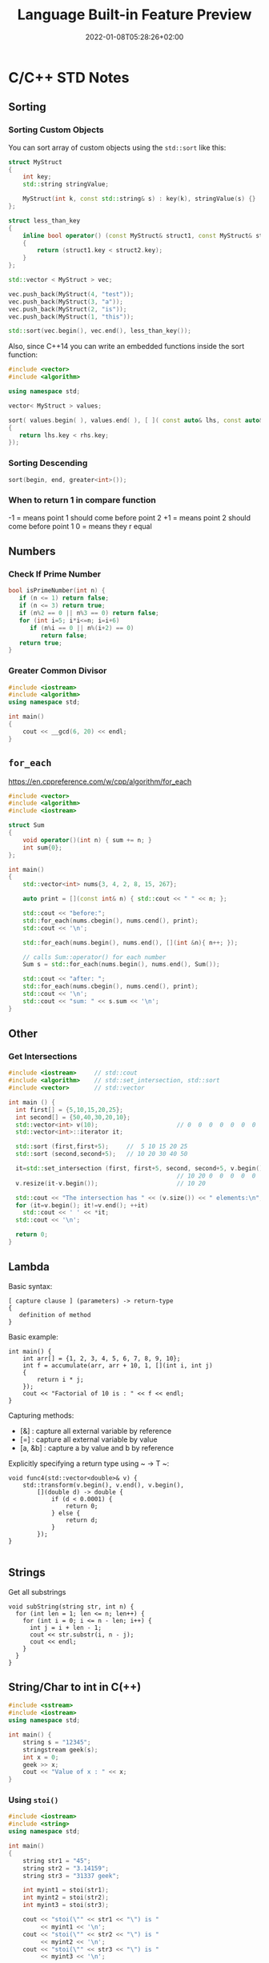 #+TITLE: Language Built-in Feature Preview
#+date: 2022-01-08T05:28:26+02:00
#+hugo_tags: "Computer Science" "C++" "C#" ".NET"
* C/C++ STD Notes
** Sorting
*** Sorting Custom Objects
You can sort array of custom objects using the ~std::sort~ like this:
#+begin_src cpp
struct MyStruct
{
    int key;
    std::string stringValue;

    MyStruct(int k, const std::string& s) : key(k), stringValue(s) {}
};

struct less_than_key
{
    inline bool operator() (const MyStruct& struct1, const MyStruct& struct2)
    {
        return (struct1.key < struct2.key);
    }
};

std::vector < MyStruct > vec;

vec.push_back(MyStruct(4, "test"));
vec.push_back(MyStruct(3, "a"));
vec.push_back(MyStruct(2, "is"));
vec.push_back(MyStruct(1, "this"));

std::sort(vec.begin(), vec.end(), less_than_key());

#+end_src

#+RESULTS:

Also, since C++14 you can write an embedded functions inside the sort function:
#+begin_src cpp
#include <vector>
#include <algorithm>

using namespace std;

vector< MyStruct > values;

sort( values.begin( ), values.end( ), [ ]( const auto& lhs, const auto& rhs )
{
   return lhs.key < rhs.key;
});
#+end_src
*** Sorting Descending
#+begin_src cpp
sort(begin, end, greater<int>());
#+end_src
*** When to return 1 in compare function
-1 = means point 1 should come before point 2
+1 = means point 2 should come before point 1
 0 = means they r equal
** Numbers
*** Check If Prime Number
#+begin_src C
bool isPrimeNumber(int n) {
   if (n <= 1) return false;
   if (n <= 3) return true;
   if (n%2 == 0 || n%3 == 0) return false;
   for (int i=5; i*i<=n; i=i+6)
      if (n%i == 0 || n%(i+2) == 0)
         return false;
   return true;
}
#+end_src
*** Greater Common Divisor
#+begin_src cpp
#include <iostream>
#include <algorithm>
using namespace std;

int main()
{
	cout << __gcd(6, 20) << endl;
}

#+end_src

#+RESULTS:
: 2

** ~for_each~
https://en.cppreference.com/w/cpp/algorithm/for_each
#+begin_src cpp
#include <vector>
#include <algorithm>
#include <iostream>

struct Sum
{
    void operator()(int n) { sum += n; }
    int sum{0};
};

int main()
{
    std::vector<int> nums{3, 4, 2, 8, 15, 267};

    auto print = [](const int& n) { std::cout << " " << n; };

    std::cout << "before:";
    std::for_each(nums.cbegin(), nums.cend(), print);
    std::cout << '\n';

    std::for_each(nums.begin(), nums.end(), [](int &n){ n++; });

    // calls Sum::operator() for each number
    Sum s = std::for_each(nums.begin(), nums.end(), Sum());

    std::cout << "after: ";
    std::for_each(nums.cbegin(), nums.cend(), print);
    std::cout << '\n';
    std::cout << "sum: " << s.sum << '\n';
}
#+end_src

** Other
*** Get Intersections
#+begin_src cpp
#include <iostream>     // std::cout
#include <algorithm>    // std::set_intersection, std::sort
#include <vector>       // std::vector

int main () {
  int first[] = {5,10,15,20,25};
  int second[] = {50,40,30,20,10};
  std::vector<int> v(10);                      // 0  0  0  0  0  0  0  0  0  0
  std::vector<int>::iterator it;

  std::sort (first,first+5);     //  5 10 15 20 25
  std::sort (second,second+5);   // 10 20 30 40 50

  it=std::set_intersection (first, first+5, second, second+5, v.begin());
                                               // 10 20 0  0  0  0  0  0  0  0
  v.resize(it-v.begin());                      // 10 20

  std::cout << "The intersection has " << (v.size()) << " elements:\n";
  for (it=v.begin(); it!=v.end(); ++it)
    std::cout << ' ' << *it;
  std::cout << '\n';

  return 0;
}
#+end_src

#+RESULTS:
| The | intersection | has | 2 | elements: |
|  10 |           20 |     |   |           |

** Lambda
Basic syntax:
#+begin_src
[ capture clause ] (parameters) -> return-type
{
   definition of method
}
#+end_src
Basic example:
#+begin_src C++
int main() {
    int arr[] = {1, 2, 3, 4, 5, 6, 7, 8, 9, 10};
    int f = accumulate(arr, arr + 10, 1, [](int i, int j)
    {
        return i * j;
    });
    cout << "Factorial of 10 is : " << f << endl;
}
#+end_src

Capturing methods:
   -  [&] : capture all external variable by reference
   -  [=] : capture all external variable by value
   -  [a, &b] : capture a by value and b by reference

Explicitly specifying a return type using ~ -> T ~:
#+begin_src C++
void func4(std::vector<double>& v) {
    std::transform(v.begin(), v.end(), v.begin(),
        [](double d) -> double {
            if (d < 0.0001) {
                return 0;
            } else {
                return d;
            }
        });
}

#+end_src

** Strings
Get all substrings
#+begin_src c++
void subString(string str, int n) {
  for (int len = 1; len <= n; len++) {
    for (int i = 0; i <= n - len; i++) {
      int j = i + len - 1;
      cout << str.substr(i, n - j);
      cout << endl;
    }
  }
}
#+end_src
** String/Char to int in C(++)
#+begin_src cpp
#include <sstream>
#include <iostream>
using namespace std;

int main() {
    string s = "12345";
    stringstream geek(s);
    int x = 0;
    geek >> x;
    cout << "Value of x : " << x;
}
#+end_src
#+RESULTS:
: Value of x : 12345
*** Using ~stoi()~
#+begin_src cpp
#include <iostream>
#include <string>
using namespace std;

int main()
{
    string str1 = "45";
    string str2 = "3.14159";
    string str3 = "31337 geek";

    int myint1 = stoi(str1);
    int myint2 = stoi(str2);
    int myint3 = stoi(str3);

    cout << "stoi(\"" << str1 << "\") is "
         << myint1 << '\n';
    cout << "stoi(\"" << str2 << "\") is "
         << myint2 << '\n';
    cout << "stoi(\"" << str3 << "\") is "
         << myint3 << '\n';

    return 0;
}
#+end_src
*** Using ~atoi()~
#+begin_src c++
#include <cstdlib>
#include <iostream>
using namespace std;

int main()
{
    const char* str1 = "42";
    const char* str2 = "3.14159";
    const char* str3 = "31337 geek";

    int num1 = atoi(str1);
    int num2 = atoi(str2);
    int num3 = atoi(str3);

    cout << "atoi(\"" << str1 << "\") is " << num1 << '\n';
    cout << "atoi(\"" << str2 << "\") is " << num2 << '\n';
    cout << "atoi(\"" << str3 << "\") is " << num3 << '\n';

    return 0;

#+end_src
*** Which one to use?
I find std::atoi() a horrible function: It returns zero on error. If you consider zero as a
valid input, then you cannot tell whether there was an error during the conversion or the
input was zero. That's just bad.

If you don't care about correctness or you know for sure that you won't have zero as input
or you consider that an error anyway, then, perhaps the C functions might be faster
(probably due to the lack of exception handling). It depends on your compiler, your standard
library implementation, your hardware, your input, etc. The best way is to measure it.
However, I suspect that the difference, if any, is negligible.

*** Using char asci
#+begin_src c
char a = '4';
int ia = a - '0';
#+end_src

** Multiplay all elements of vector with n
#+begin_src c++
std::transform(myv1.begin(), myv1.end(), myv1.begin(),
               std::bind(std::multiplies<T>(), std::placeholders::_1, n));
#+end_src

** Extract Vector
#+begin_src csharp
vector<T>::const_iterator first = myVec.begin() + 100000;
vector<T>::const_iterator last = myVec.begin() + 101000;
vector<T> newVec(first, last);
#+end_src

** Check if all values are true
#+begin_src cpp
std::all_of(vec.begin(), vec.end(), [](bool v) { return v; });
#+end_src

** Remove Spaces From String
#+begin_src cpp
#include <iostream>
#include <string>

using std::cout; using std::cin;
using std::endl; using std::string;

int main(){
    string str = "  Arbitrary   str ing with lots of spaces to be removed   .";

    cout << str << endl;

    str.erase(std::remove(str.begin(), str.end(), ' '), str.end());

    cout << str << endl;

    return EXIT_SUCCESS;
}
#+end_src
** Remove Every non alpha from string
#+begin_src c++
s.erase(std::remove_if(s.begin(), s.end(), (int(*)(int))std::isalnum), s.end());
#+end_src

** String To Upper
#+begin_src cpp
std::transform(str.begin(), str.end(),str.begin(), ::toupper);
#+end_src
** Sum of vector

* Qt Notes
** Convert a Widget into a Central Widget
#+begin_src cpp
this->setCentralWidget(ui->whateverWidget);
#+end_src
* C# Notes
** Get a Random Set of String
#+begin_src csharp
public static string RandomString(int length)
{
    var random = new Random();
    const string chars = "ABCDEFGHIJKLMNOPQRSTUVWXYZ0123456789";
    return new string(Enumerable.Repeat(chars, length)
        .Select(s => s[random.Next(s.Length)]).ToArray());
}
#+end_src
** ~StringWriter~ vs ~StringBuilder~
~StringWriter~ derives from ~TextWriter~, which allows various classes to write text without
caring where it's going. In the case of ~StringWriter~, the output is just into memory. You
would use this if you're calling an API which needs a ~TextWriter~ but you only want to build
up results in memory.

~StringBuilder~ is essentially a buffer which allows you to perform multiple operations
(typically appends) to a "logical string" without creating a new string object each time.
You would use this to construct a string in multiple operations.

** Deferred Execution vs Immediate Execution
The LINQ queries are executed in two different ways as follows.

- Deferred execution
- Immediate execution

Based on the above two types of execution, the LINQ operators are divided into 2 categories.
They are as follows:

1. Deferred or Lazy Operators:  These query operators are used for deferred execution. For example – ~select~, ~SelectMany~, ~where~, ~Take~, ~Skip~, etc. are belongs to Deferred or Lazy Operators category.
2. Immediate or Greedy Operators: These query operators are used for immediate execution. For Example – ~count~, ~average~, ~min~, ~max~, ~First~, ~Last~, ~ToArray~, ~ToList~, etc. are belongs to the Immediate or Greedy Operators category.


*** Deferred Execution

In this case, the LINQ Query is not executed at the point of its declaration. That means,
when we write a LINQ query, it doesn’t execute by itself. It executes only when we access
the query results. So, here the execution of the query is deferred until the query variable
is iterated over using for each loop.

#+begin_src csharp
using System;
using System.Collections.Generic;
using System.Linq;

namespace LINQDemo
{
    public class Employee
    {
        public int ID { get; set; }
        public string Name { get; set; }
        public int Salary { get; set; }
    }

    class Program
    {
        public static void Main()
        {
            List<Employee> listEmployees = new List<Employee>
            {
                new Employee { ID= 1001, Name = "Priyanka", Salary = 80000 },
                new Employee { ID= 1002, Name = "Anurag", Salary = 90000 },
                new Employee { ID= 1003, Name = "Preety", Salary = 80000 }
            };

            // In the below statement the LINQ Query is only defined and not executed
            // If the query is executed here, then the result should not display Santosh
            IEnumerable<Employee> result = from emp in listEmployees
                                           where emp.Salary == 80000
                                           select emp;

            // Adding a new employee with Salary = 80000 to the collection listEmployees
            listEmployees.Add(new Employee { ID = 1004, Name = "Santosh", Salary = 80000 });

            // The LINQ query is actually executed when we iterate thru using a for each loop
            // This is proved because Santosh is also included in the result
            foreach (Employee emp in result)
            {
                Console.WriteLine($" {emp.ID} {emp.Name} {emp.Salary}");
            }
            Console.ReadKey();
        }
    }
}
#+end_src

We will get the following advantages

1. It avoids unnecessary query execution which improves the performance of the application.
2. The Query creation and the Query execution are decoupled which provide us the flexibility to create the query in several steps.
3. A Linq deferred execution query is always re-evaluated when we re-enumerate. As a result, we always get the updated data.

In the case of Immediate Execution, the LINQ query is executed at the point of its
declaration. So, it forces the query to execute and gets the result immediately. Let us
see an example for a better understanding. The following example is self-explained. So,
please go through the comment lines.

*** Immediate Execution
In the case of Immediate Execution, the LINQ query is executed at the point of its
declaration. So, it forces the query to execute and gets the result immediately. Let us see
an example for a better understanding. The following example is self-explained. So, please
go through the comment lines.

#+begin_src csharp
using System;
using System.Collections.Generic;
using System.Linq;

namespace LINQDemo
{
    public class Employee
    {
        public int ID { get; set; }
        public string Name { get; set; }
        public int Salary { get; set; }
    }

    class Program
    {
        public static void Main()
        {
            List<Employee> listEmployees = new List<Employee>
            {
                new Employee { ID= 1001, Name = "Priyanka", Salary = 80000 },
                new Employee { ID= 1002, Name = "Anurag", Salary = 90000 },
                new Employee { ID= 1003, Name = "Preety", Salary = 80000 }
            };

            // In the following statement, the LINQ Query is executed immediately as we are
            // Using the ToList() method which is a greedy operator which forces the query
            // to be executed immediately
            IEnumerable<Employee> result = (from emp in listEmployees
                                           where emp.Salary == 80000
                                           select emp).ToList();

            // Adding a new employee with Salary = 80000 to the collection listEmployees
            // will not have any effect on the result as the query is already executed
            listEmployees.Add(new Employee { ID = 1004, Name = "Santosh", Salary = 80000 });

            // The above LINQ query is executed at the time of its creation.
            // This is proved because Santosh is not included in the result
            foreach (Employee emp in result)
            {
                Console.WriteLine($" {emp.ID} {emp.Name} {emp.Salary}");
            }

            Console.ReadKey();
        }
    }
}
#+end_src

*** Differences between ~IEnumerable~ and ~IQueryable~
The ~IEnumerable~ and ~IQueryable~ are used to hold a collection of data and also used to
perform data manipulation operations such as filtering, Ordering, Grouping, etc.


Here in this demo, we will create a console application that will retrieve the data from the
SQL Server database using Entity Framework database first approach. We are going to fetch
the following Student information from the Student table.

Here is my scheme:
#+begin_src sql
-- Create the required Student table
CREATE TABLE Student
(
     ID INT PRIMARY KEY,
     FirstName VARCHAR(50),
     LastName VARCHAR(50),
     Gender VARCHAR(50)
)
GO

-- Insert the required test data
INSERT INTO Student VALUES (101, 'Steve', 'Smith', 'Male')
INSERT INTO Student VALUES (102, 'Sara', 'Pound', 'Female')
INSERT INTO Student VALUES (103, 'Ben', 'Stokes', 'Male')
INSERT INTO Student VALUES (104, 'Jos', 'Butler', 'Male')
INSERT INTO Student VALUES (105, 'Pam', 'Semi', 'Female')
GO
#+end_src

Let us modify the Program class as shown below.

#+begin_src csharp
using System;
using System.Collections.Generic;
using System.Linq;

namespace LINQDemo
{
    class Program
    {
        static void Main(string[] args)
        {
            StudentDBContext dBContext = new StudentDBContext();
            IEnumerable<Student> listStudents = dBContext.Students.Where(x => x.Gender == "Male");
            listStudents = listStudents.Take(2);

            foreach(var std in listStudents)
            {
                Console.WriteLine(std.FirstName + " " + std.LastName);
            }

            Console.ReadKey();
        }
    }
}
#+end_src

Here we create the LINQ Query using ~IEnumerable~. Please use SQL Profiler to log the SQL
Script. Now run the application and you will see the following SQL Script is generated and
executed.

#+begin_src sql
SELECT
    [Extent1].[ID] AS [ID],
    [Extent1].[FirstName] AS [FirstName],
    [Extent1].[LastName] AS [LastName],
    [Extent1].[Gender] AS [Gender]
    FROM [dbo].[Student] AS [Extent1]
    WHERE 'Male' = [Extent1].[Gender]
#+end_src

As shown in the above SQL Script, it will not use the TOP clause. So here it will fetch the
data from SQL Server to in-memory and then it will filter the data.

Let's check it again using ~IQuerable~:

#+begin_src csharp
using System;
using System.Linq;

namespace LINQDemo
{
    class Program
    {
        static void Main(string[] args)
        {
            StudentDBContext dBContext = new StudentDBContext();
            IQueryable<Student> listStudents = dBContext.Students
                                .AsQueryable()
                                .Where(x => x.Gender == "Male");
            listStudents = listStudents.Take(2);

            foreach(var std in listStudents)
            {
                Console.WriteLine(std.FirstName + " " + std.LastName);
            }

            Console.ReadKey();
        }
    }
}
#+end_src

Check the SQL Script:
#+begin_src sql
SELECT TOP (2)
    [Extent1].[ID] AS [ID],
    [Extent1].[FirstName] AS [FirstName],
    [Extent1].[LastName] AS [LastName],
    [Extent1].[Gender] AS [Gender]
    FROM [dbo].[Student] AS [Extent1]
    WHERE 'Male' = [Extent1].[Gender]
#+end_src

As you can see it includes the TOP clause in the SQL Script and then fetches the data from
the database.

*Main differences:*

| ~IEnumerable~                                                                                                                                                                                                                                 | ~IQuerable~                                                                                                                                                                     |
|-----------------------------------------------------------------------------------------------------------------------------------------------------------------------------------------------------------------------------------------------+---------------------------------------------------------------------------------------------------------------------------------------------------------------------------------|
| *While querying the data from the database, the ~IEnumerable~ executes the “select statement” on the server-side (i.e. on the database), loads data into memory on the client-side, and then only applied the filters on the retrieved data.* | While querying the data from a database, the ~IQueryable~ executes the “select query” with the applied filter on the server-side i.e. on the database, and then retrieves data. |
| So you need to use the ~IEnumerable~ when you need to query the data from in-memory collections like List, Array, and so on.                                                                                                                  | So you need to use the ~IQueryable~ when you want to query the data from out-memory such as remote database, service, etc.                                                      |
| The ~IEnumerable~ is mostly used for LINQ to Object and LINQ to XML queries.                                                                                                                                                                  | ~IQueryable~ is mostly used for LINQ to SQL and LINQ to Entities queries.                                                                                                       |
| The ~IEnumerable~ collection is of type forward only. That means it can only move in forward, it can’t move backward and between the items.                                                                                                   | The collection of type IQueryable can move only forward, it can’t move backward and between the items.                                                                          |
| ~IEnumerable~ supports deferred execution.                                                                                                                                                                                                    | ~IQueryable~ supports deferred execution.                                                                                                                                       |
| It doesn’t support custom queries.                                                                                                                                                                                                            | It also supports custom queries using ~CreateQuery~ and Executes methods.                                                                                                       |
| The ~IEnumerable~ doesn’t support lazy loading. Hence, it is not suitable for paging like scenarios.                                                                                                                                          | ~IQueryable~ supports lazy loading and hence it is suitable for paging like scenarios.                                                                                          |

** ~IEnumerable~, ~ICollection~, ~IList~ and ~List~
*** ~IEnumerable~
First of all, it is important to understand, that there are two different interfaces defined
in the .NET base class library. There is a non-generic ~IEnumerable~ interface and there is a
generic type-safe IEnumerable<T> interface.

The ~IEnumerable~ interface is located in the ~System.Collections~ namespace and contains only a
single method definition. The interface definition looks like this:

#+begin_src csharp
public interface IEnumerable
{
  IEnumerator GetEnumerator();
}
#+end_src

The ~GetEnumerator~ method must return an instance of an object of a class which implements
the ~IEnumerator~ interface.

It is important to know that the C# language foreach keyword works with all types that
implement the IEnumerable interface. Only in C# it also works with things that don’t
explicitly implement IEnumerable or ~IEnumerable<T>~. I believe you have been using the
foreach keyword many times and without worrying about the reason why and how it worked with
that type.

*** ~IEnumerable<T>~
Let’s now take a look at the definition of the generic and type-safe version called
~IEnumerable<T>~ which is located in the ~System.Collections.Generic~ namespace:

#+begin_src csharp
public interface IEnumerable<out T> : IEnumerable
{
  IEnumerator<T> GetEnumerator();
}
#+end_src

As you can see the ~IEnumerable<T>~ interface inherits from the IEnumerable interface.
Therefore a type which implements ~IEnumerable<T>~ has also to implement the members of
~IEnumerable~.

~IEnumerable<T>~ defines a single method ~GetEnumerator~ which returns an instance of an object
that implements the ~IEnumerator<T>~ interface.


*** ~ICollection~
As you can imagine, there are also two versions of ICollection which are
~System.Collections.ICollection~ and the generic version
~System.Collections.Generic.ICollection<T>~.

#+begin_src csharp
public interface ICollection : IEnumerable
{
  int Count { get; }
  bool IsSynchronized { get; }
  Object SyncRoot { get; }

  void CopyTo(Array array, int index);
}
#+end_src

~ICollection~ inherits from ~IEnumerable~. You therefore have all members from the ~IEnumerable~
interface implemented in all classes that implement the ~ICollection~ interface.


*** ~ICollection<T>~
When we look at the generic version of ICollection, you’ll recognize that it does not look
exactly the same as the non-generic equivalent:

#+begin_src csharp
public interface ICollection<T> : IEnumerable<T>, IEnumerable
{
  int Count { get; }
  bool IsReadOnly { get; }
  void Add(T item);
  void Clear();
  bool Contains(T item);
  void CopyTo(T[] array, int arrayIndex);
  bool Remove(T item);
}
#+end_src

*** ~IList~
The ~IList~ interface has of course a non-generic and a generic version. We start with looking
at the non-generic ~IList~ interface:

#+begin_src csharp
public interface IList : ICollection, IEnumerable
{
  bool IsFixedSize { get; }
  bool IsReadOnly { get; }
  Object this[int index] { get; set; }

  int Add(Object value);
  void Clear();
  bool Contains(Object value);
  int IndexOf(Object value);
  void Insert(int index, Object value);
  void Remove(Object value);
  void RemoveAt(int index);
}
#+end_src

*** Which to Use?
If you use a narrower interface type such as ~IEnumerable~ instead of IList, you protect your
code against breaking changes. If you use IEnumerable, the caller of your method can provide
any object which implements the IEnumerable interface. These are nearly all collection types
of the base class library and in addition many custom defined types. The caller code can be
changed in the future and your code won’t break that easily as it would if you had used
ICollection or even worse IList.


If you use a wider interface type such as IList, you are more in danger of breaking code
changes. If someone wants to call your method with a custom defined object which only
implements IEnumerable, it simply won’t work and will result in a compilation error.

The following table gives you an overview of how you can decide which type you should depend
on.

** Add Configuration to Console Application
Create a console application using dotnet command line or visual studio. Once the
application is created, add a reference to ~Microsoft.Extensions.Hosting nuget~ package. This
package will provide all the necessary stuff.

Add a json file, ~appsettings.json~, to the console application project. Notice that we have
not made any code changes, so the file is not being read yet.

After adding the file, right click on ~appsettings.json~ and select properties. Then set “Copy
to Ouptut Directory” option to Copy Always.

#+begin_src csharp
    private static IConfiguration _configuration;
    static InitConfig()
    {
        // init configuration
        var builder = new ConfigurationBuilder().AddJsonFile("settings.json", true, true);
        _configuration = builder.Build();
    }
#+end_src

** Add Font & Wrine On a Picture

To draw multiple strings, call ~graphics.DrawString~ multiple times. You can specify the
location of the drawn string. This example we will draw two strings ~"Hello"~, ~"Word"~ (~"Hello"~
in blue color upfront ~"Word"~ in red color):

#+begin_src csharp
string firstText = "Hello";
string secondText = "World";

PointF firstLocation = new PointF(10f, 10f);
PointF secondLocation = new PointF(10f, 50f);

string imageFilePath = @"path\picture.bmp"
Bitmap bitmap = (Bitmap)Image.FromFile(imageFilePath);//load the image file

using(Graphics graphics = Graphics.FromImage(bitmap))
{
    using (Font arialFont =  new Font("Arial", 10))
    {
        graphics.DrawString(firstText, arialFont, Brushes.Blue, firstLocation);
        graphics.DrawString(secondText, arialFont, Brushes.Red, secondLocation);
    }
}
bitmap.Save(imageFilePath);//save the image file#+end_src
#+end_src csharp

** Load Font From a File
#+begin_src csharp
PrivateFontCollection collection = new PrivateFontCollection();
collection.AddFontFile(@"C:\Projects\MyProj\free3of9.ttf");
FontFamily fontFamily = new FontFamily("Free 3 of 9", collection);
Font font = new Font(fontFamily, height);
#+end_src
** Check If an Object is Number
#+begin_src csharp
public static bool IsNumber(this object value)
{
    return value is sbyte
            || value is byte
            || value is short
            || value is ushort
            || value is int
            || value is uint
            || value is long
            || value is ulong
            || value is float
            || value is double
            || value is decimal;
}
#+end_src

** Check If a Char is Digit
#+begin_src csharp
using System;

public class IsDigitSample {
    public static void Main() {
        char ch = '8';

        Console.WriteLine(Char.IsDigit(ch));					// Output: "True"
        Console.WriteLine(Char.IsDigit("sample string", 7));	// Output: "False"
    }
}
#+end_src

** Merge Two Images
#+begin_src csharp
 Image image1 = GetFirstImage();

        Image image2 = GetSecondImage();

        var bitmapImage = new Bitmap(Math.Max(image1.Width, image2.Width), (image1.Height + image2.Height));
#+end_src
#+begin_src csharp
        using (Graphics g = Graphics.FromImage(bitmapImage))
        {
            g.DrawImage(image1, 0, 0);
            g.DrawImage(image2, 0, image1.Height);
        }

#+end_src
** Add Image To Pdf
#+begin_src csharp
using System.IO;
using PdfSharp.Drawing;
using PdfSharp.Pdf;

public sealed class PdfHelper
{
    private PdfHelper()
    {
    }

    public static PdfHelper Instance { get; } = new PdfHelper();

    public void SaveImageAsPdf(string imageFileName, PdfDocument x, int width = 1117)
    {
        System.Text.Encoding.RegisterProvider(System.Text.CodePagesEncodingProvider.Instance);

        using (var document = x )
        {
            PdfPage page = document.AddPage();
            using (XImage img = XImage.FromFile(imageFileName))
            {
                // Calculate new height to keep image ratio
                var height = (int) (((double) width / (double) img.PixelWidth) * img.PixelHeight);

                // Change PDF Page size to match image
                page.Width = width;
                page.Height = height;

                XGraphics gfx = XGraphics.FromPdfPage(page);
                gfx.DrawImage(img, 0, 0, width, height);
            }

            // document.Save("file.pdf");
        }
    }
}
#+end_src
** Init-Only Property
The following code:
#+begin_src csharp
public class Member {
    public int Id {
        get;
        init;
    } // set is replaced with init
    public string Name {
        get;
        set;
    }
    public string Address {
        get;
        set;
    }
}

using System;
namespace C_9._0 {
    class Program {
        static void Main(string[] args) {
            Member memberObj = new Member {
                Id = 1
            };
}
#+end_src

Is equive to:

#+begin_src csharp
public class Member
{
    public Member(int memberId)
    {
        Id = memberId;
    }
    public int Id { get; }
    public string Name { get; set; }
    public string Address { get; set; }
}
using System;
namespace C_9._0 {
    class Program {
        static void Main(string[] args) {
            Member memberObj = new Member(1);

}
#+end_src

In other words, the Id propery is immutable in both cases.
** Records
Let's discuss the below code snippet:
#+begin_src
public class Member
{
    public int ID { get; init; }
    public string FirstName { get; init; }
    public string LastName { get; init; }
    public string Address { get; init; }
}

#+end_src

Init properties are immutable properties which means member class properties cannot change.
What will you do if you want to add a new property in the Member class (like the middle
name) or change the value of the address property? The only way is you have to create new
objects and then assign a new value, right?

Here I am going to create a new Membar class object and assign values to it.

#+begin_src csharp
var member = new Member
{
    Id=1,
    FirstName="Kirtesh",
    LastName="Shah",
    Address="Vadodara"
};
#+end_src

Assume that you want to change the address from "Vadodara "" to "Mumbai":
#+begin_src csharp
var new member = new Member
{
    Id = member.Id,
    FirstName = member.FirstName,
    LastName = member.LastName,
    Address = "Mumbai"
};
#+end_src

Now suppose we want to add new property, Middle Name, in Member class.

#+begin_src csharp
public class Member
{
    public int ID { get; init; }
    public string FirstName { get; init; }
    public string MiddleName { get; init; }
    public string LastName { get; init; }
    public string Address { get; init; }
}

var member = new Member
{
    Id=1,
    FirstName="Kirtesh",
    MiddleName = "D",
    LastName="Shah",
    Address = "Vadodara"
};

var newMember = new Member
{
    Id = member.Id,
    FirstName = member.FirstName,
    MiddleName = member.MiddleName,
    LastName = member.LastName,
    Address = "Mumbai"
};
#+end_src

What you will do if you have hundreds of properties? It will become so difficult, right?
Hence C# 9.0 introduced Record type to work with immutable data and solve the above issue.

#+begin_src csharp
public record Member
{
    public int ID { get; init; }
    public string FirstName { get; init; }
    public string LastName { get; init; }
    public string Address { get; init; }
}
#+end_src

What's the difference between the earlier Member class and the new Member record type? The
only change is, we have replaced, Class,  keyword with, Recor, . Now Member
record type is treated as an immutable data value.
*** ~with~
C# 9.0 introduces the 'With' expression with RecordType. It is mainly used to create new
objects more effectively.

Before we understand the 'With' expression let's discuss the below code,

#+begin_src csharp
var member = new Member
{
    Id=1,
    FirstName="Kirtesh",
    LastName="Shah",
    Address = "Vadodara"
};

var newMember = member with { Address = "Mumbai" };
#+end_src

Another feature of the records, is that you can grap properties using the syntax sugar:
#+begin_src csharp
var (name, dateOfBirth) = x;
#+end_src
** Unique Identifier Example
#+begin_src csharp
public class project
{
    [Key]
    [DatabaseGenerated(DatabaseGeneratedOption.Identity)]
    public Guid id { get; set; }

    [Required]
    public string aliasName { get; set; }

    [ForeignKey("Features")]
    public virtual List<int> featureIds { get; set; }
}
#+end_src
#+begin_src csharp
public class feature
{
    [Key]
    [DatabaseGenerated(DatabaseGeneratedOption.Identity)]
    public int id { get; set; }

    [Required]
    public string name { get; set; }

    [DataType(DataType.MultilineText)]
    public string description { get; set; }
}
#+end_src
#+begin_src csharp
public DbSet<project> Projects { get; set; }
public DbSet<feature> Features { get; set; }
#+end_src
** RestSharp Notes
Before making a request using ~RestClient~, you need to create a request instance:
#+begin_src csharp
var request = new RestRequest(resource); // resource is the sub-path of the client base path
#+end_src
The default request type is GET and you can override it by setting the Method property. You
can also set the method using the constructor overload:
#+begin_src csharp
var request = new RestRequest(resource, Method.Post);
#+end_src
After you've created a ~RestRequest~, you can add parameters to it. Below, you can find all
the parameter types supported by RestSharp. Client is instanciated like:
#+begin_src csharp
var client = new RestClient("https://api.twitter.com/1.1")
#+end_src
*** TODO Authentication
*** Adding Parameters
#+begin_src csharp
request.AddParameter("status", 1);
request.AddParameter("priority", "high");
request.AddParameter("ids", "123,456");
#+end_src
or:
#+begin_src csharp
var params = new {
    status = 1,
    priority = "high",
    ids = new [] { "123", "456" }
};
request.AddObject(params);
#+end_src
*** Url Segments
Unlike GetOrPost, this ParameterType replaces placeholder values in the RequestUrl:
#+begin_src csharp
var request = new RestRequest("health/{entity}/status")
    .AddUrlSegment("entity", "s2");
#+end_src
When the request executes, RestSharp will try to match any {placeholder} with a parameter of
that name (without the {}) and replace it with the value. So the above code results in
~health/s2/status~ being the url.
*** Add Json Body
When you call AddJsonBody, it does the following for you:

- Instructs the RestClient to serialize the object parameter as JSON when making a request
- Sets the content type to application/json
- Sets the internal data type of the request body to DataType.Json
#+begin_src csharp
var param = new MyClass { IntData = 1, StringData = "test123" };
request.AddJsonBody(param);
#+end_src
*** TODO Query Strings
*** Calling
To make a simple GET call and get a deserialized JSON response with a pre-formed resource string, use this:
#+begin_src csharp
var client = new RestClient("https://example.org");
var args = new {
    id = "123",
    foo = "bar"
};
// Will make a call to https://example.org/endpoint/123?foo=bar
var response = await client.GetJsonAsync<TResponse>("endpoint/{id}", args, cancellationToken);
#+end_src
*** TODO Files
** Deserialize ~data~ from a RESTful Response
#+begin_src csharp
var client = new RestClient("http://api.alquran.cloud/v1/edition");
var f = new RestRequest("");
var data = JObject.Parse(client.ExecuteAsync(f).Result.Content)["data"].ToObject<IEnumerable<Edition>>();
#+end_src

Or, as an extention method:

#+begin_src csharp
static T? GetData<T>(this RestClient t, RestRequest request)
{
    return JObject.Parse(t.ExecuteAsync(request).Result.Content)["data"].ToObject<T>();
}
#+end_src
** Round Float
#+begin_src csharp
float value = 92.197354542F;
value = (float)System.Math.Round(value,2);
#+end_src
** Create a new array with a thousand true values:
#+begin_src csharp
var items = Enumerable.Repeat<bool>(true, 1000).ToArray();  // Or ToList(), etc.
#+end_src
** Reverse String
#+begin_src csharp
public string Reverse(string text)
{
   if (text == null) return null;

   // this was posted by petebob as well
   char[] array = text.ToCharArray();
   Array.Reverse(array);
   return new String(array);
}

public string ReverseString(string srtVarable)
{
    return new string(srtVarable.Reverse().ToArray());
}


#+end_src

* ASP.NET Notes
** Redirect Manage to Login
#+begin_src csharp
    app.UseEndpoints(endpoints =>
        {
            endpoints.MapGet("/Identity/Account/Register", context => Task.Factory.StartNew(() => context.Response.Redirect("/Identity/Account/Login", true, true)));
            endpoints.MapPost("/Identity/Account/Register", context => Task.Factory.StartNew(() => context.Response.Redirect("/Identity/Account/Login", true, true)));
        });
#+end_src

** Middleware Definition

ASP.NET Core introduced a new concept called Middleware. A middleware is nothing but a
component (class) which is executed on every request in ASP.NET Core application. In the
classic ASP.NET, ~HttpHandlers~ and ~HttpModules~ were part of request pipeline. Middleware is
similar to ~HttpHandlers~ and ~HttpModules~ where both needs to be configured and executed in
each request.

Typically, there will be multiple middleware in ASP.NET Core web application. It can be
either framework provided middleware, added via NuGet or your own custom middleware. We can
set the order of middleware execution in the request pipeline. Each middleware adds or
modifies http request and optionally passes control to the next middleware component. The
following figure illustrates the execution of middleware components.

** Adding User Without Register
You could do this easily by creating a ~CreateRoles~ method in your startup class. This helps
check if the roles are created, and creates the roles if they aren't; on application
startup. Like so.

#+begin_src csharp
private async Task CreateRoles(IServiceProvider serviceProvider)
    {
        //initializing custom roles
        var RoleManager = serviceProvider.GetRequiredService<RoleManager<IdentityRole>>();
        var UserManager = serviceProvider.GetRequiredService<UserManager<ApplicationUser>>();
        string[] roleNames = { "Admin", "Store-Manager", "Member" };
        IdentityResult roleResult;
        foreach (var roleName in roleNames)
        {
            var roleExist = await RoleManager.RoleExistsAsync(roleName);
            // ensure that the role does not exist
            if (!roleExist)
            {
                //create the roles and seed them to the database:
                roleResult = await RoleManager.CreateAsync(new IdentityRole(roleName));
            }
        }
        // find the user with the admin email
        var _user = await UserManager.FindByEmailAsync("admin@email.com");

       // check if the user exists
       if(_user == null)
       {
            //Here you could create the super admin who will maintain the web app
            var poweruser = new ApplicationUser
            {
                UserName = "Admin",
                Email = "admin@email.com",
            };
            string adminPassword = "p@$$w0rd";

            var createPowerUser = await UserManager.CreateAsync(poweruser, adminPassword);
            if (createPowerUser.Succeeded)
            {
                //here we tie the new user to the role
                await UserManager.AddToRoleAsync(poweruser, "Admin");

            }
       }
    }
#+end_src
** Handling Errors
There are several ways in which you can improve on this generic error page. A simple
solution is to check for the HTTP status code 404 in the response. If found, you can
redirect the control to a page that exists. The following code snippet illustrates how you
can write the necessary code in the Configure method of the Startup class to redirect to the
home page if a 404 error has occurred.
*** Check ~Response.StatueCode~

#+begin_src csharp
 app.Use(async (context, next) =>
    {
        await next();
        if (context.Response.StatusCode == 404)
        {
            context.Request.Path = "/Home";
            await next();
        }
    });
#+end_src
*** Using ~UseStatuesCodePages~ Middleware in ASP.NET MVC
#+begin_src csharp
app.UseStatusCodePages();
#+end_src

*** ~UseStatusCodePagesWithReExecute~
~HomeController~ has this action method:

#+begin_src csharp
public IActionResult Error(int statusCode)
{
    if (statusCode == 404)
    {
        var statusFeature = HttpContext.Features.Get<IStatusCodeReExecuteFeature>();
        if (statusFeature != null)
        {
            log.LogWarning("handled 404 for url: {OriginalPath}", statusFeature.OriginalPath);
        }
    }
    return View(statusCode);
}

#+end_src

#+begin_src csharp
[Route("/Home/HandleError/{code:int}")]
public IActionResult HandleError(int code)
{
   ViewData["ErrorMessage"] = $"Error occurred. The ErrorCode is: {code}";
   return View("~/Views/Shared/HandleError.cshtml");
}
#+end_src

And this view:
#+begin_src csharp
@model int
@{
    switch (Model)
    {
        case 400:
            ViewData["Icon"] = "fa fa-ban text-danger";
            ViewData["Title"] = "Bad Request";
            ViewData["Description"] = "Your browser sent a request that this server could not understand.";
            break;
        case 401:
            ViewData["Icon"] = "fa fa-ban text-danger";
            ViewData["Title"] = "Unauthorized";
            ViewData["Description"] = "Sorry, but the page requires authentication.";
        break;
        case 403:
            ViewData["Icon"] = "fa fa-exclamation-circle text-danger";
            ViewData["Title"] = "Forbidden";
            ViewData["Description"] = "Sorry, but you don't have permission to access this page.";
        break;
        case 404:
            ViewData["Icon"] = "fa fa-exclamation-circle text-danger";
            ViewData["Title"] = "Page Not Found";
            ViewData["Description"] = "Sorry, but the page you were looking for can't be found.";
            break;
        case 500:
        default:
            ViewData["Icon"] = "fa fa-exclamation-circle text-danger";
            ViewData["Title"] = "Unexpected Error";
            ViewData["Description"] = "Well, this is embarrassing. An error occurred while processing your request. Rest assured, this problem has been logged and hamsters have been released to fix the problem.";
            break;
    }
}

<div class="jumbotron text-center">
    <header>
        <h1><span aria-hidden="true" class="@ViewData["Icon"]"></span> @ViewData["Title"]</h1>
    </header>
    <p>@ViewData["Description"]</p>
    <a class="btn btn-primary btn-lg" href="@Url.RouteUrl("/")"><span aria-hidden="true" class="fa fa-home"></span> Site Home</a>
</div>

#+end_src

** PSQL Connection String
Standard:
#+begin_src txt
Server=127.0.0.1;Port=5432;Database=myDataBase;User Id=myUsername;Password=myPassword;
#+end_src
** Filters in ASP.NET Core
Filters in ASP.NET Core allow code to run before or after specific stages in the request
processing pipeline. The filter pipeline runs after ASP.NET Core selects the action to execute:

[[file:ASP.NET_Notes/2022-03-29_01-22-54_screenshot.png]]

There are some types of filters:

+ Authorization filter
  + Run first.
  + Determine whether the user is quthorized for the request.
  + Short-circuit the pipeline if the request is not authorized.
+ Resource filiter
  + Run after authorization.
  + ~OnResourceExcuting~ runs code before the rest of filiter pipline.
  + ~OnResourceExcuting~ runs code after the rest of the pipline has completed.
+ Action filiter
  + Run immediately before and after an action method is called.
  + Can change the arguments passed into an action.
  + Can change the result returned from the action.
  + Are not supported in Razor Pages.

The following diagram shows how filter types interact in the filter pipeline:

#+DOWNLOADED: screenshot @ 2022-03-29 01:35:09
[[file:ASP.NET_Notes/2022-03-29_01-35-09_screenshot.png]]

Synchronous filters run before and after their pipeline stage. For example,
~OnActionExecuting~ is called before the action method is called. ~OnActionExecuted~ is called
after the action method returns:

#+begin_src csharp
public class SampleActionFilter : IActionFilter
{
    public void OnActionExecuting(ActionExecutingContext context)
    {
        // Do something before the action executes.
    }

    public void OnActionExecuted(ActionExecutedContext context)
    {
        // Do something after the action executes.
    }
}
#+end_src

Implement either the synchronous or the async version of a filter interface, *not both*. The
runtime checks first to see if the filter implements the async interface, and if so, it
calls that. If not, it calls the synchronous interface's method(s). If both asynchronous and
synchronous interfaces are implemented in one class, _only the async method is called_. When
using abstract classes like ~ActionFilterAttribute~, override only the synchronous methods or
the asynchronous methods for each filter type.

ASP.NET Core includes built-in attribute-based filters that can be subclassed and
customized. For example, the following result filter adds a header to the response:

#+begin_src csharp
public class ResponseHeaderAttribute : ActionFilterAttribute
{
    private readonly string _name;
    private readonly string _value;

    public ResponseHeaderAttribute(string name, string value) =>
        (_name, _value) = (name, value);

    public override void OnResultExecuting(ResultExecutingContext context)
    {
        context.HttpContext.Response.Headers.Add(_name, _value);

        base.OnResultExecuting(context);
    }
}
#+end_src


Attributes allow filters to accept arguments, as shown in the preceding example. Apply the
ResponseHeaderAttribute to a controller or action method and specify the name and value of
the HTTP header:
#+begin_src csharp
[ResponseHeader("Filter-Header", "Filter Value")]
public class ResponseHeaderController : ControllerBase
{
    public IActionResult Index() =>
        Content("Examine the response headers using the F12 developer tools.");

    // ...
#+end_src

A filter can be added to the pipeline at one of three scopes:

- Using an attribute on a controller or Razor Page.
- Using an attribute on a controller action. Filter attributes cannot be applied to Razor Pages handler methods.
- Globally for all controllers, actions, and Razor Pages as shown in the following code:
  #+begin_src csharp
var builder = WebApplication.CreateBuilder(args);

builder.Services.AddControllersWithViews(options =>
{
    options.Filters.Add<GlobalSampleActionFilter>();
});
  #+end_src

** Block Filter
You could use a filter to block requests to the register page. This example filter redirects
the request to the root path, but you could redirect to a page informing the user about the
disabled registration. This way you are only adding an attribute without changing any
registration code.

#+begin_src csharp
using Microsoft.AspNetCore.Mvc;
using Microsoft.AspNetCore.Mvc.Filters;
using System;

namespace MySite.Filters
{
    public class BlockFilter : IAuthorizationFilter
    {

        public BlockFilter()
        {
        }
        public void OnAuthorization(AuthorizationFilterContext context)
        {
            if (context == null)
                throw new ArgumentNullException(nameof(context));

            context.Result = new RedirectResult("/"); //Redirect to you desired page
        }
    }

    [AttributeUsage(AttributeTargets.Class | AttributeTargets.Method)]
    public class BlockAttribute : TypeFilterAttribute
    {
        public BlockAttribute() : base(typeof(BlockFilter))
        {
        }
    }
}
#+end_src
#+begin_src csharp
    services.AddControllersWithViews(options =>
    {
        options.Filters.Add(new BlockAttribute());
    });

    services.AddRazorPages();
#+end_src
#+begin_src csharp
    [AllowAnonymous]
    [Block]
    public class RegisterModel : PageModel
    {
      ....
#+end_src
** Disable Page By Routing
#+begin_src csharp
    app.UseEndpoints(endpoints =>
        {
            endpoints.MapGet("/Identity/Account/Register", context => Task.Factory.StartNew(() => context.Response.Redirect("/Identity/Account/Login", true, true)));
            endpoints.MapPost("/Identity/Account/Register", context => Task.Factory.StartNew(() => context.Response.Redirect("/Identity/Account/Login", true, true)));
        });
#+end_src

** EF Add Unique Key
#+begin_src csharp
class MyContext : DbContext
{
    public DbSet<Person> People { get; set; }
    protected override void OnModelCreating(ModelBuilder modelBuilder)
    {
        modelBuilder.Entity<Person>()
            .HasIndex(p => new { p.FirstName, p.LastName })
            .IsUnique(true);
    }
}

public class Person
{
    public int PersonId { get; set; }
    public string FirstName { get; set; }
    public string LastName { get; set; }
}

#+end_src

** Multicheck boxes
*Controller:*
#+begin_src csharp
    public class StudentsController : Controller
            {
                private readonly CheckBoxListDbConetxt _dbConetxt = new CheckBoxListDbConetxt();


        [HttpGet]
        public IActionResult CreateStudent()
                {

                    ViewBag.AllCourses = _dbConetxt.Courses.ToList();
                    return View();
                }

                // POST: Students/Create
                [HttpPost]
                [ValidateAntiForgeryToken]
                public IActionResult CreateStudent(Student student, List<int> selectedCourses)
                {
                    if (ModelState.IsValid)
                    {
                        if (selectedCourses != null)
                        {
                            foreach (var item in selectedCourses)
                            {
                                Course course = _dbConetxt.Courses.Find(item);
                                student.Courses.Add(course);
                            }
                        }

                        _dbConetxt.Students.Add(student);
                        _dbConetxt.SaveChanges();
                        return RedirectToAction("Index");
                    }

                    ViewBag.AllCourses = _dbConetxt.Courses.ToList();
                    return View(student);
                }
}
#+end_src
*View:*
#+begin_src html
<div class="form-group">
            <div class="col-md-2 input-label">
                <label class="control-label">Course</label>
            </div>

            <div class="col-md-10 input-box">
                <div class="form-control">
                    @{
                        var count = Enumerable.Count(ViewBag.AllCourses);
                        foreach (var item in ViewBag.AllCourses)
                        {
                            <input type="checkbox" name="selectedCourses" value="@item.Id" />
                            @item.Name
                            if (--count > 0)
                            {
                                @:|
                        }
                        }
                    }

</div>
#+end_src

** Multi Implementation for Same Interface, Using Services Resolver
First declare shared delegate:
#+begin_src csharp
public delegate IMetaCollector? ServiceResolver(Services key);
#+end_src
Second, add your services:
#+begin_src csharp
builder.Services.AddSingleton<MetaFacebook>();
builder.Services.AddSingleton<MetaTwitter>();
builder.Services.AddSingleton<MetaInstagram>();
#+end_src
In this case, all of them implements IMetaCollector interface. Now Implement the services
resolver;
#+begin_src csharp
builder.Services.AddSingleton<Helper.ServiceResolver>(provider => key =>
{
    return key switch
    {
        Services.Facebook => provider.GetService<MetaFacebook>(),
        Services.Twitter => throw new NotImplementedException(),
        Services.Instagram => throw new NotImplementedException(),
        _ => throw new KeyNotFoundException()
    };
});
#+end_src
To consume it:

* Entity Framework

** Update Entity
#+begin_src csharp
public async Task<bool> Update(MyObject item)
{
    Context.Entry(await Context.MyDbSet.FirstOrDefaultAsync(x => x.Id == item.Id)).CurrentValues.SetValues(item);
    return (await   Context.SaveChangesAsync()) > 0;
}
#+end_src


* Regex
Match everything except for specified strings
#+begin_src regex
^(?!.*(red|green|blue))
#+end_src

